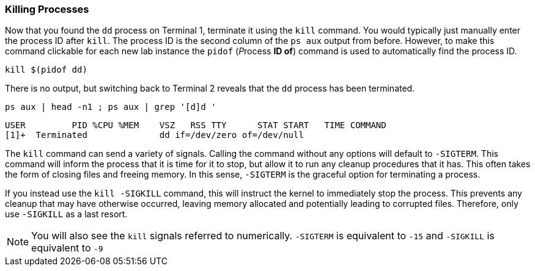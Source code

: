 === Killing Processes

Now that you found the `+dd+` process on Terminal 1, terminate it using
the `+kill+` command. You would typically just manually enter the
process ID after `+kill+`. The process ID is the second column of the
`+ps aux+` output from before. However, to make this command clickable
for each new lab instance the `+pidof+` (__P__rocess *ID of*) command is
used to automatically find the process ID.

[source,bash,subs="+macros,+attributes",role=execute]
----
kill $(pidof dd)
----

There is no output, but switching back to Terminal 2 reveals that the
`+dd+` process has been terminated.

[source,bash,subs="+macros,+attributes",role=execute]
----
ps aux | head -n1 ; ps aux | grep '[d]d '
----

[source,text]
----
USER         PID %CPU %MEM    VSZ   RSS TTY      STAT START   TIME COMMAND
[1]+  Terminated              dd if=/dev/zero of=/dev/null
----
The `+kill+` command can send a variety of signals. Calling the command
without any options will default to `+-SIGTERM+`. This command will
inform the process that it is time for it to stop, but allow it to run
any cleanup procedures that it has. This often takes the form of closing
files and freeing memory. In this sense, `+-SIGTERM+` is the graceful
option for terminating a process.

If you instead use the `+kill -SIGKILL+` command, this will instruct the
kernel to immediately stop the process. This prevents any cleanup that
may have otherwise occurred, leaving memory allocated and potentially
leading to corrupted files. Therefore, only use `+-SIGKILL+` as a last
resort.


NOTE: You will also see the `+kill+` signals referred to numerically.
`+-SIGTERM+` is equivalent to `+-15+` and `+-SIGKILL+` is equivalent to
`+-9+`
